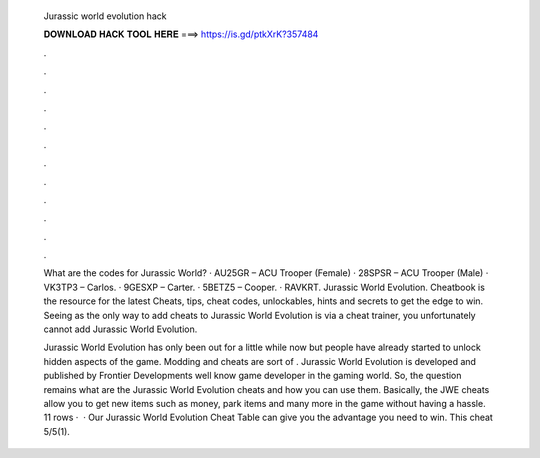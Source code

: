   Jurassic world evolution hack
  
  
  
  𝐃𝐎𝐖𝐍𝐋𝐎𝐀𝐃 𝐇𝐀𝐂𝐊 𝐓𝐎𝐎𝐋 𝐇𝐄𝐑𝐄 ===> https://is.gd/ptkXrK?357484
  
  
  
  .
  
  
  
  .
  
  
  
  .
  
  
  
  .
  
  
  
  .
  
  
  
  .
  
  
  
  .
  
  
  
  .
  
  
  
  .
  
  
  
  .
  
  
  
  .
  
  
  
  .
  
  What are the codes for Jurassic World? · AU25GR – ACU Trooper (Female) · 28SPSR – ACU Trooper (Male) · VK3TP3 – Carlos. · 9GESXP – Carter. · 5BETZ5 – Cooper. · RAVKRT. Jurassic World Evolution. Cheatbook is the resource for the latest Cheats, tips, cheat codes, unlockables, hints and secrets to get the edge to win. Seeing as the only way to add cheats to Jurassic World Evolution is via a cheat trainer, you unfortunately cannot add Jurassic World Evolution.
  
  Jurassic World Evolution has only been out for a little while now but people have already started to unlock hidden aspects of the game. Modding and cheats are sort of . Jurassic World Evolution is developed and published by Frontier Developments well know game developer in the gaming world. So, the question remains what are the Jurassic World Evolution cheats and how you can use them. Basically, the JWE cheats allow you to get new items such as money, park items and many more in the game without having a hassle. 11 rows ·  · Our Jurassic World Evolution Cheat Table can give you the advantage you need to win. This cheat 5/5(1).
